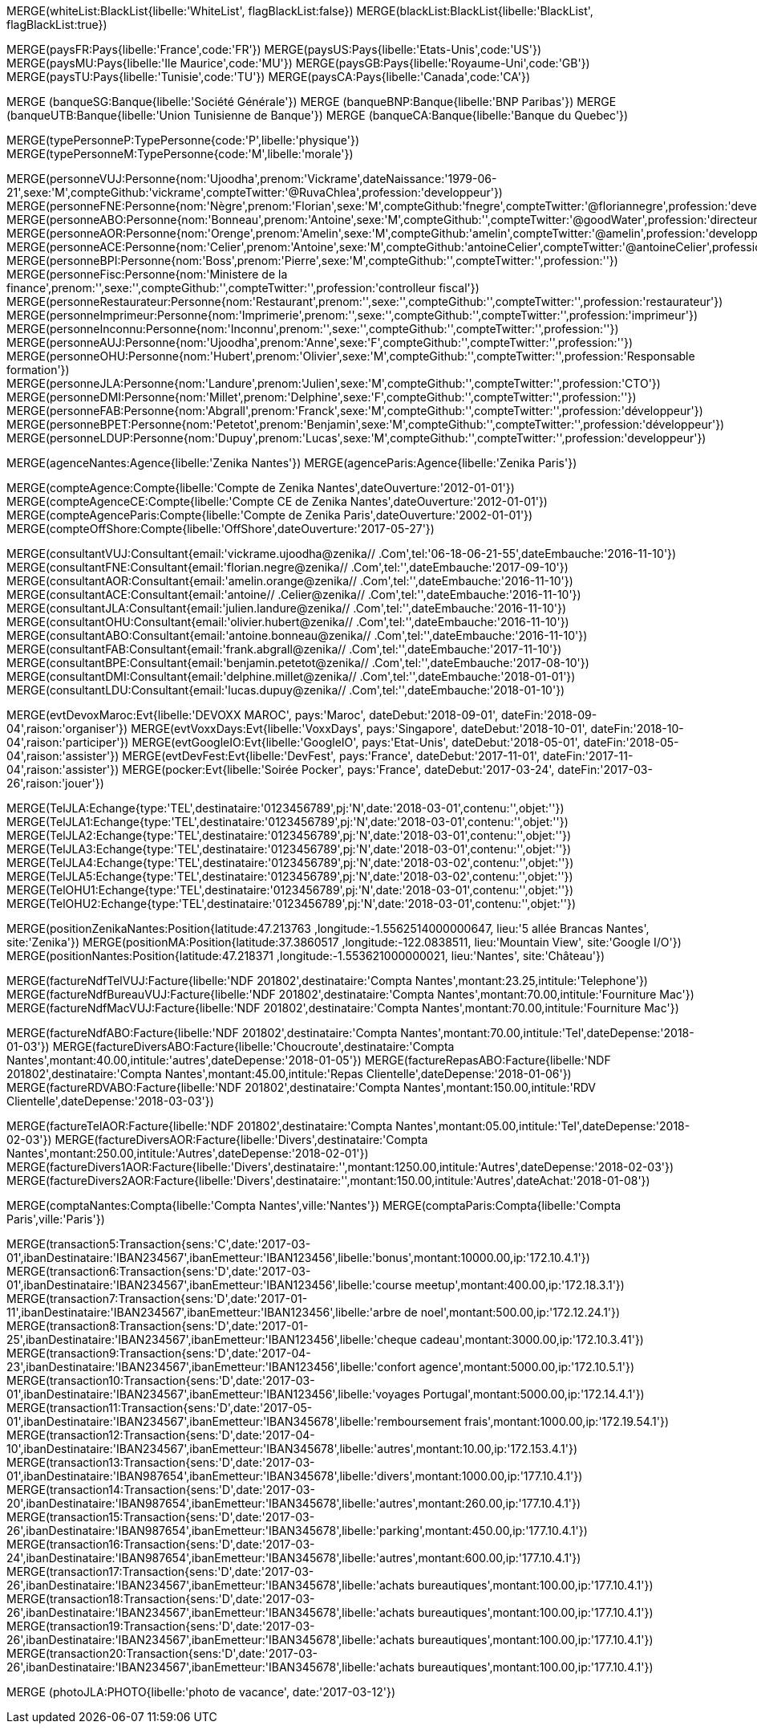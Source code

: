 // .Creation de l'entite *black/white list*
// ----
MERGE(whiteList:BlackList{libelle:'WhiteList', flagBlackList:false})
MERGE(blackList:BlackList{libelle:'BlackList', flagBlackList:true})
// // ----

// .Creation de l'entite *pays*
// ----
MERGE(paysFR:Pays{libelle:'France',code:'FR'})
MERGE(paysUS:Pays{libelle:'Etats-Unis',code:'US'})
MERGE(paysMU:Pays{libelle:'Ile Maurice',code:'MU'})
MERGE(paysGB:Pays{libelle:'Royaume-Uni',code:'GB'})
MERGE(paysTU:Pays{libelle:'Tunisie',code:'TU'})
MERGE(paysCA:Pays{libelle:'Canada',code:'CA'})
// ----

// .Creation de l'entite *banque*
// ----
MERGE (banqueSG:Banque{libelle:'Société Générale'})
MERGE (banqueBNP:Banque{libelle:'BNP Paribas'})
MERGE (banqueUTB:Banque{libelle:'Union Tunisienne de Banque'})
MERGE (banqueCA:Banque{libelle:'Banque du Quebec'})
// ----

// .Creation du *type de personne*
// ----
MERGE(typePersonneP:TypePersonne{code:'P',libelle:'physique'})
MERGE(typePersonneM:TypePersonne{code:'M',libelle:'morale'})
// ----

// .Creation des *personne*
// ----
MERGE(personneVUJ:Personne{nom:'Ujoodha',prenom:'Vickrame',dateNaissance:'1979-06-21',sexe:'M',compteGithub:'vickrame',compteTwitter:'@RuvaChlea',profession:'developpeur'})
MERGE(personneFNE:Personne{nom:'Nègre',prenom:'Florian',sexe:'M',compteGithub:'fnegre',compteTwitter:'@floriannegre',profession:'developpeur'})
MERGE(personneABO:Personne{nom:'Bonneau',prenom:'Antoine',sexe:'M',compteGithub:'',compteTwitter:'@goodWater',profession:'directeur'})
MERGE(personneAOR:Personne{nom:'Orenge',prenom:'Amelin',sexe:'M',compteGithub:'amelin',compteTwitter:'@amelin',profession:'developpeur'})
MERGE(personneACE:Personne{nom:'Celier',prenom:'Antoine',sexe:'M',compteGithub:'antoineCelier',compteTwitter:'@antoineCelier',profession:'developpeur'})
MERGE(personneBPI:Personne{nom:'Boss',prenom:'Pierre',sexe:'M',compteGithub:'',compteTwitter:'',profession:''})
MERGE(personneFisc:Personne{nom:'Ministere de la finance',prenom:'',sexe:'',compteGithub:'',compteTwitter:'',profession:'controlleur fiscal'})
MERGE(personneRestaurateur:Personne{nom:'Restaurant',prenom:'',sexe:'',compteGithub:'',compteTwitter:'',profession:'restaurateur'})
MERGE(personneImprimeur:Personne{nom:'Imprimerie',prenom:'',sexe:'',compteGithub:'',compteTwitter:'',profession:'imprimeur'})
MERGE(personneInconnu:Personne{nom:'Inconnu',prenom:'',sexe:'',compteGithub:'',compteTwitter:'',profession:''})
MERGE(personneAUJ:Personne{nom:'Ujoodha',prenom:'Anne',sexe:'F',compteGithub:'',compteTwitter:'',profession:''})
MERGE(personneOHU:Personne{nom:'Hubert',prenom:'Olivier',sexe:'M',compteGithub:'',compteTwitter:'',profession:'Responsable formation'})
MERGE(personneJLA:Personne{nom:'Landure',prenom:'Julien',sexe:'M',compteGithub:'',compteTwitter:'',profession:'CTO'})
MERGE(personneDMI:Personne{nom:'Millet',prenom:'Delphine',sexe:'F',compteGithub:'',compteTwitter:'',profession:''})
MERGE(personneFAB:Personne{nom:'Abgrall',prenom:'Franck',sexe:'M',compteGithub:'',compteTwitter:'',profession:'développeur'})
MERGE(personneBPET:Personne{nom:'Petetot',prenom:'Benjamin',sexe:'M',compteGithub:'',compteTwitter:'',profession:'développeur'})
MERGE(personneLDUP:Personne{nom:'Dupuy',prenom:'Lucas',sexe:'M',compteGithub:'',compteTwitter:'',profession:'developpeur'})
// ----

// .Creation de l'entite *agences*
// ----
MERGE(agenceNantes:Agence{libelle:'Zenika Nantes'})
MERGE(agenceParis:Agence{libelle:'Zenika Paris'})
// ----


// .Creation de l'entite *comptes*
// ----
MERGE(compteAgence:Compte{libelle:'Compte de Zenika Nantes',dateOuverture:'2012-01-01'})
MERGE(compteAgenceCE:Compte{libelle:'Compte CE de Zenika Nantes',dateOuverture:'2012-01-01'})
MERGE(compteAgenceParis:Compte{libelle:'Compte de Zenika Paris',dateOuverture:'2002-01-01'})
MERGE(compteOffShore:Compte{libelle:'OffShore',dateOuverture:'2017-05-27'})
// ----

// .Creation de l entite *consultant*
// ----
MERGE(consultantVUJ:Consultant{email:'vickrame.ujoodha@zenika// .Com',tel:'06-18-06-21-55',dateEmbauche:'2016-11-10'})
MERGE(consultantFNE:Consultant{email:'florian.negre@zenika// .Com',tel:'',dateEmbauche:'2017-09-10'})
MERGE(consultantAOR:Consultant{email:'amelin.orange@zenika// .Com',tel:'',dateEmbauche:'2016-11-10'})
MERGE(consultantACE:Consultant{email:'antoine// .Celier@zenika// .Com',tel:'',dateEmbauche:'2016-11-10'})
MERGE(consultantJLA:Consultant{email:'julien.landure@zenika// .Com',tel:'',dateEmbauche:'2016-11-10'})
MERGE(consultantOHU:Consultant{email:'olivier.hubert@zenika// .Com',tel:'',dateEmbauche:'2016-11-10'})
MERGE(consultantABO:Consultant{email:'antoine.bonneau@zenika// .Com',tel:'',dateEmbauche:'2016-11-10'})
MERGE(consultantFAB:Consultant{email:'frank.abgrall@zenika// .Com',tel:'',dateEmbauche:'2017-11-10'})
MERGE(consultantBPE:Consultant{email:'benjamin.petetot@zenika// .Com',tel:'',dateEmbauche:'2017-08-10'})
MERGE(consultantDMI:Consultant{email:'delphine.millet@zenika// .Com',tel:'',dateEmbauche:'2018-01-01'})
MERGE(consultantLDU:Consultant{email:'lucas.dupuy@zenika// .Com',tel:'',dateEmbauche:'2018-01-10'})
// ----


// .Creation de l'entite *evenments*
// ----
MERGE(evtDevoxMaroc:Evt{libelle:'DEVOXX MAROC', pays:'Maroc', dateDebut:'2018-09-01', dateFin:'2018-09-04',raison:'organiser'})
MERGE(evtVoxxDays:Evt{libelle:'VoxxDays', pays:'Singapore', dateDebut:'2018-10-01', dateFin:'2018-10-04',raison:'participer'})
MERGE(evtGoogleIO:Evt{libelle:'GoogleIO', pays:'Etat-Unis', dateDebut:'2018-05-01', dateFin:'2018-05-04',raison:'assister'})
MERGE(evtDevFest:Evt{libelle:'DevFest', pays:'France', dateDebut:'2017-11-01', dateFin:'2017-11-04',raison:'assister'})
MERGE(pocker:Evt{libelle:'Soirée Pocker', pays:'France', dateDebut:'2017-03-24', dateFin:'2017-03-26',raison:'jouer'})
// ----


// .Creation de l'entite *echanges*
// ----
MERGE(TelJLA:Echange{type:'TEL',destinataire:'0123456789',pj:'N',date:'2018-03-01',contenu:'',objet:''})
MERGE(TelJLA1:Echange{type:'TEL',destinataire:'0123456789',pj:'N',date:'2018-03-01',contenu:'',objet:''})
MERGE(TelJLA2:Echange{type:'TEL',destinataire:'0123456789',pj:'N',date:'2018-03-01',contenu:'',objet:''})
MERGE(TelJLA3:Echange{type:'TEL',destinataire:'0123456789',pj:'N',date:'2018-03-01',contenu:'',objet:''})
MERGE(TelJLA4:Echange{type:'TEL',destinataire:'0123456789',pj:'N',date:'2018-03-02',contenu:'',objet:''})
MERGE(TelJLA5:Echange{type:'TEL',destinataire:'0123456789',pj:'N',date:'2018-03-02',contenu:'',objet:''})
MERGE(TelOHU1:Echange{type:'TEL',destinataire:'0123456789',pj:'N',date:'2018-03-01',contenu:'',objet:''})
MERGE(TelOHU2:Echange{type:'TEL',destinataire:'0123456789',pj:'N',date:'2018-03-01',contenu:'',objet:''})
// ----

// .Creation de l'entité position
// ----
MERGE(positionZenikaNantes:Position{latitude:47.213763 ,longitude:-1.5562514000000647, lieu:'5 allée Brancas Nantes', site:'Zenika'})
MERGE(positionMA:Position{latitude:37.3860517 ,longitude:-122.0838511, lieu:'Mountain View', site:'Google I/O'})
MERGE(positionNantes:Position{latitude:47.218371 ,longitude:-1.553621000000021, lieu:'Nantes', site:'Château'})
// ----


// .Creation des *factures VUJ*
// ----
MERGE(factureNdfTelVUJ:Facture{libelle:'NDF 201802',destinataire:'Compta Nantes',montant:23.25,intitule:'Telephone'})
MERGE(factureNdfBureauVUJ:Facture{libelle:'NDF 201802',destinataire:'Compta Nantes',montant:70.00,intitule:'Fourniture Mac'})
MERGE(factureNdfMacVUJ:Facture{libelle:'NDF 201802',destinataire:'Compta Nantes',montant:70.00,intitule:'Fourniture Mac'})
// ----

// .Creation des *factures ABO*
// ----
MERGE(factureNdfABO:Facture{libelle:'NDF 201802',destinataire:'Compta Nantes',montant:70.00,intitule:'Tel',dateDepense:'2018-01-03'})
MERGE(factureDiversABO:Facture{libelle:'Choucroute',destinataire:'Compta Nantes',montant:40.00,intitule:'autres',dateDepense:'2018-01-05'})
MERGE(factureRepasABO:Facture{libelle:'NDF 201802',destinataire:'Compta Nantes',montant:45.00,intitule:'Repas Clientelle',dateDepense:'2018-01-06'})
MERGE(factureRDVABO:Facture{libelle:'NDF 201802',destinataire:'Compta Nantes',montant:150.00,intitule:'RDV Clientelle',dateDepense:'2018-03-03'})
// ----

// .Creation *Fature Amelin CE*
// ----
MERGE(factureTelAOR:Facture{libelle:'NDF 201802',destinataire:'Compta Nantes',montant:05.00,intitule:'Tel',dateDepense:'2018-02-03'})
MERGE(factureDiversAOR:Facture{libelle:'Divers',destinataire:'Compta Nantes',montant:250.00,intitule:'Autres',dateDepense:'2018-02-01'})
MERGE(factureDivers1AOR:Facture{libelle:'Divers',destinataire:'',montant:1250.00,intitule:'Autres',dateDepense:'2018-02-03'})
MERGE(factureDivers2AOR:Facture{libelle:'Divers',destinataire:'',montant:150.00,intitule:'Autres',dateAchat:'2018-01-08'})
// ----

// .Creation de l'entite *compta*
// ----
MERGE(comptaNantes:Compta{libelle:'Compta Nantes',ville:'Nantes'})
MERGE(comptaParis:Compta{libelle:'Compta Paris',ville:'Paris'})
// ----


// .Creation de l'entite *transactions*
// ----
MERGE(transaction5:Transaction{sens:'C',date:'2017-03-01',ibanDestinataire:'IBAN234567',ibanEmetteur:'IBAN123456',libelle:'bonus',montant:10000.00,ip:'172.10.4.1'})
MERGE(transaction6:Transaction{sens:'D',date:'2017-03-01',ibanDestinataire:'IBAN234567',ibanEmetteur:'IBAN123456',libelle:'course meetup',montant:400.00,ip:'172.18.3.1'})
MERGE(transaction7:Transaction{sens:'D',date:'2017-01-11',ibanDestinataire:'IBAN234567',ibanEmetteur:'IBAN123456',libelle:'arbre de noel',montant:500.00,ip:'172.12.24.1'})
MERGE(transaction8:Transaction{sens:'D',date:'2017-01-25',ibanDestinataire:'IBAN234567',ibanEmetteur:'IBAN123456',libelle:'cheque cadeau',montant:3000.00,ip:'172.10.3.41'})
MERGE(transaction9:Transaction{sens:'D',date:'2017-04-23',ibanDestinataire:'IBAN234567',ibanEmetteur:'IBAN123456',libelle:'confort agence',montant:5000.00,ip:'172.10.5.1'})
MERGE(transaction10:Transaction{sens:'D',date:'2017-03-01',ibanDestinataire:'IBAN234567',ibanEmetteur:'IBAN123456',libelle:'voyages Portugal',montant:5000.00,ip:'172.14.4.1'})
MERGE(transaction11:Transaction{sens:'D',date:'2017-05-01',ibanDestinataire:'IBAN234567',ibanEmetteur:'IBAN345678',libelle:'remboursement frais',montant:1000.00,ip:'172.19.54.1'})
MERGE(transaction12:Transaction{sens:'D',date:'2017-04-10',ibanDestinataire:'IBAN234567',ibanEmetteur:'IBAN345678',libelle:'autres',montant:10.00,ip:'172.153.4.1'})
MERGE(transaction13:Transaction{sens:'D',date:'2017-03-01',ibanDestinataire:'IBAN987654',ibanEmetteur:'IBAN345678',libelle:'divers',montant:1000.00,ip:'177.10.4.1'})
MERGE(transaction14:Transaction{sens:'D',date:'2017-03-20',ibanDestinataire:'IBAN987654',ibanEmetteur:'IBAN345678',libelle:'autres',montant:260.00,ip:'177.10.4.1'})
MERGE(transaction15:Transaction{sens:'D',date:'2017-03-26',ibanDestinataire:'IBAN987654',ibanEmetteur:'IBAN345678',libelle:'parking',montant:450.00,ip:'177.10.4.1'})
MERGE(transaction16:Transaction{sens:'D',date:'2017-03-24',ibanDestinataire:'IBAN987654',ibanEmetteur:'IBAN345678',libelle:'autres',montant:600.00,ip:'177.10.4.1'})
MERGE(transaction17:Transaction{sens:'D',date:'2017-03-26',ibanDestinataire:'IBAN234567',ibanEmetteur:'IBAN345678',libelle:'achats bureautiques',montant:100.00,ip:'177.10.4.1'})
MERGE(transaction18:Transaction{sens:'D',date:'2017-03-26',ibanDestinataire:'IBAN234567',ibanEmetteur:'IBAN345678',libelle:'achats bureautiques',montant:100.00,ip:'177.10.4.1'})
MERGE(transaction19:Transaction{sens:'D',date:'2017-03-26',ibanDestinataire:'IBAN234567',ibanEmetteur:'IBAN345678',libelle:'achats bureautiques',montant:100.00,ip:'177.10.4.1'})
MERGE(transaction20:Transaction{sens:'D',date:'2017-03-26',ibanDestinataire:'IBAN234567',ibanEmetteur:'IBAN345678',libelle:'achats bureautiques',montant:100.00,ip:'177.10.4.1'})
// ----


// .Creation de l'entité *photo*
// ----
MERGE (photoJLA:PHOTO{libelle:'photo de vacance', date:'2017-03-12'})
// ----

